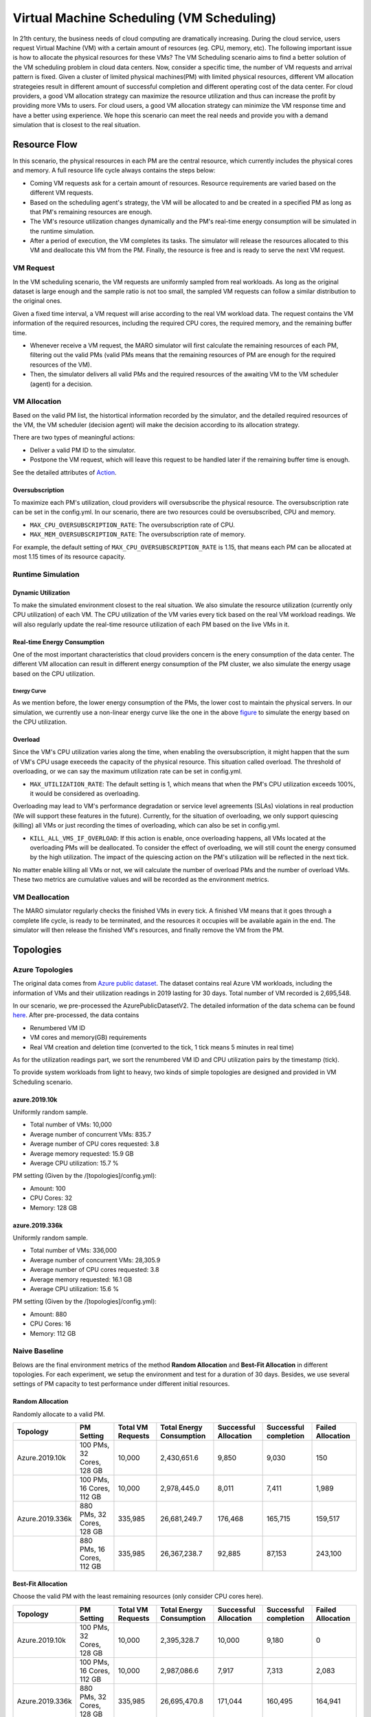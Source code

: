 Virtual Machine Scheduling (VM Scheduling)
===========================================

In 21th century, the business needs of cloud computing are dramatically increasing.
During the cloud service, users request Virtual Machine (VM) with a certain amount of resources (eg. CPU, memory, etc).
The following important issue is how to allocate the physical resources for these VMs?
The VM Scheduling scenario aims to find a better solution of the VM scheduling problem
in cloud data centers.
Now, consider a specific time, the number of VM
requests and arrival pattern is fixed. Given a cluster of limited physical
machines(PM) with limited physical resources, different VM allocation strategeies result in
different amount of
successful completion and different operating cost of the data center. For cloud providers, a
good VM allocation strategy can maximize the resource utilization and thus can increase the profit by
providing more VMs to users. For cloud users, a good VM allocation strategy can
minimize the VM response time and have a better using experience. We hope this scenario can meet
the real needs and provide you with a demand simulation that is closest to the real situation.


Resource Flow
--------------

In this scenario, the physical resources in each PM are the
central resource, which currently includes the physical cores and memory. A full
resource life cycle always contains the steps below:

- Coming VM requests ask for a certain amount of resources. Resource requirements are varied
  based on the different VM requests.
- Based on the scheduling agent's strategy, the VM will be allocated to and be created
  in a specified PM as long as that PM's remaining resources are enough.
- The VM's resource utilization changes dynamically and the PM's real-time energy consumption
  will be simulated in the runtime simulation.
- After a period of execution, the VM completes its tasks. The simulator will release the resources
  allocated to this VM and deallocate this VM from the PM.
  Finally, the resource is free and is ready to serve the next VM request.

VM Request
^^^^^^^^^^^

In the VM scheduling scenario, the VM requests are uniformly sampled from real
workloads. As long as the original dataset is large enough and the sample ratio
is not too small, the sampled VM requests can follow a similar distribution to the
original ones.

Given a fixed time interval, a VM request will arise according to the real VM workload data.
The request contains the VM information of the required resources, including the required CPU cores,
the required memory, and the remaining buffer time.

* Whenever receive a VM request, the MARO simulator will first calculate the
  remaining resources of each PM, filtering out the valid PMs (valid PMs means that the remaining
  resources of PM are enough for the required resources of the VM).
* Then, the simulator delivers all valid PMs and the required resources of the awaiting VM
  to the VM scheduler (agent) for a decision.

VM Allocation
^^^^^^^^^^^^^^

Based on the valid PM list, the histortical information recorded by the simulator, and the detailed
required resources of the VM, the VM scheduler (decision agent) will make the decision according to its
allocation strategy.

There are two types of meaningful actions:

* Deliver a valid PM ID to the simulator.
* Postpone the VM request, which will leave this request to be handled later if
  the remaining buffer time is enough.

See the detailed attributes of `Action <#id1>`_.


Oversubscription
~~~~~~~~~~~~~~~~~~~~
To maximize each PM's utilization, cloud providers will oversubscribe the physical resource.
The oversubscription rate can be set in the config.yml. In our scenario, there are two resources
could be oversubscribed, CPU and memory.

* ``MAX_CPU_OVERSUBSCRIPTION_RATE``: The oversubscription rate of CPU.
* ``MAX_MEM_OVERSUBSCRIPTION_RATE``: The oversubscription rate of memory.

For example, the default setting of ``MAX_CPU_OVERSUBSCRIPTION_RATE`` is 1.15, that means each
PM can be allocated at most 1.15 times of its resource capacity.

Runtime Simulation
^^^^^^^^^^^^^^^^^^^

Dynamic Utilization
~~~~~~~~~~~~~~~~~~~~

To make the simulated environment closest to the real situation. We also simulate the resource utilization
(currently only CPU utilization) of each VM. The CPU utilization of the VM varies every tick based on
the real VM workload readings. We will also regularly update the real-time resource utilization of
each PM based on the live VMs in it.

Real-time Energy Consumption
~~~~~~~~~~~~~~~~~~~~~~~~~~~~~

One of the most important characteristics that cloud providers concern is the enery consumption of the
data center. The different VM allocation can result in different energy consumption of the PM cluster,
we also simulate the energy usage based on the CPU utilization.

Energy Curve
*****************

.. image:: ../images/scenario/vm.energy_curve.svg
   :target: ../images/scenario/vm.energy_curve.svg
   :alt: data center energy curve

As we mention before, the lower energy consumption of the PMs, the lower cost to maintain the physical
servers. In our simulation, we currently use a non-linear energy curve like the one in the above
`figure <https://dl.acm.org/doi/10.1145/1273440.1250665>`_ to
simulate the energy based on the CPU utilization.

Overload
~~~~~~~~~~~~~~~~~~~~~~~~~~~~~
Since the VM's CPU utilization varies along the time, when enabling the oversubscription, it might
happen that the sum of VM's CPU usage execeeds the capacity of the physical resource. This situation called
overload. The threshold of overloading, or we can say the maximum utilization rate can be set in config.yml.

* ``MAX_UTILIZATION_RATE``: The default setting is 1, which means that when the PM's CPU utilization
  exceeds 100%, it would be considered as overloading.

Overloading may lead to VM's performance degradation or service level agreements (SLAs) violations
in real production (We will support these features in the future).
Currently, for the situation of overloading, we only support quiescing (killing) all VMs or just recording
the times of overloading, which can also be set in config.yml.

* ``KILL_ALL_VMS_IF_OVERLOAD``: If this action is enable,
  once overloading happens, all VMs located at the overloading PMs will be deallocated. To consider the
  effect of overloading, we will still count the energy consumed by the high utilization.
  The impact of the quiescing action on the PM's utilization will be reflected in the next tick.

No matter enable killing all VMs or not, we will calculate the number of overload PMs and the number
of overload VMs. These two metrics are cumulative values and will be recorded as the environment metrics.

VM Deallocation
^^^^^^^^^^^^^^^^

The MARO simulator regularly checks the finished VMs in every tick.
A finished VM means that it goes through a complete life cycle, is ready to be terminated, and
the resources it occupies will be available again in the end.
The simulator will then release the finished VM's resources, and finally remove the VM from the PM.

Topologies
-----------

Azure Topologies
^^^^^^^^^^^^^^^^^

The original data comes from `Azure public dataset <https://github.com/Azure/AzurePublicDataset>`_.
The dataset contains real Azure VM workloads, including the information of VMs and their
utilization readings in 2019 lasting for 30 days. Total number of VM recorded is 2,695,548.

In our scenario, we pre-processed the AzurePublicDatasetV2.
The detailed information of the data schema can be found
`here <https://github.com/Azure/AzurePublicDataset/blob/master/AzurePublicDatasetV2.md>`_.
After pre-processed, the data contains

* Renumbered VM ID
* VM cores and memory(GB) requirements
* Real VM creation and deletion time (converted to the tick, 1 tick means 5 minutes in real time)
As for the utilization readings part, we sort the renumbered VM ID and CPU utilization pairs by the timestamp (tick).

To provide system workloads from light to heavy, two kinds of simple topologies are designed and
provided in VM Scheduling scenario.

azure.2019.10k
~~~~~~~~~~~~~~~~

Uniformly random sample.

* Total number of VMs: 10,000
* Average number of concurrent VMs: 835.7
* Average number of CPU cores requested: 3.8
* Average memory requested: 15.9 GB
* Average CPU utilization: 15.7 %

PM setting (Given by the /[topologies]/config.yml):

* Amount: 100
* CPU Cores: 32
* Memory: 128 GB

azure.2019.336k
~~~~~~~~~~~~~~~~~

Uniformly random sample.

* Total number of VMs: 336,000
* Average number of concurrent VMs: 28,305.9
* Average number of CPU cores requested: 3.8
* Average memory requested: 16.1 GB
* Average CPU utilization: 15.6 %

PM setting (Given by the /[topologies]/config.yml):

* Amount: 880
* CPU Cores: 16
* Memory: 112 GB

Naive Baseline
^^^^^^^^^^^^^^^

Belows are the final environment metrics of the method **Random Allocation** and
**Best-Fit Allocation** in different topologies.
For each experiment, we setup the environment and test for a duration of 30 days.
Besides, we use several settings of PM capacity to test performance under different
initial resources.


Random Allocation
~~~~~~~~~~~~~~~~~~~~

Randomly allocate to a valid PM.

.. list-table::
   :header-rows: 1

   * - Topology
     - PM Setting
     - Total VM Requests
     - Total Energy Consumption
     - Successful Allocation
     - Successful completion
     - Failed Allocation
   * - Azure.2019.10k
     - 100 PMs, 32 Cores, 128 GB
     - 10,000
     - 2,430,651.6
     - 9,850
     - 9,030
     - 150
   * -
     - 100 PMs, 16 Cores, 112 GB
     - 10,000
     - 2,978,445.0
     - 8,011
     - 7,411
     - 1,989
   * - Azure.2019.336k
     - 880 PMs, 32 Cores, 128 GB
     - 335,985
     - 26,681,249.7
     - 176,468
     - 165,715
     - 159,517
   * -
     - 880 PMs, 16 Cores, 112 GB
     - 335,985
     - 26,367,238.7
     - 92,885
     - 87,153
     - 243,100

Best-Fit Allocation
~~~~~~~~~~~~~~~~~~~~

Choose the valid PM with the least remaining resources (only consider CPU cores here).

.. list-table::
   :header-rows: 1

   * - Topology
     - PM Setting
     - Total VM Requests
     - Total Energy Consumption
     - Successful Allocation
     - Successful completion
     - Failed Allocation
   * - Azure.2019.10k
     - 100 PMs, 32 Cores, 128 GB
     - 10,000
     - 2,395,328.7
     - 10,000
     - 9,180
     - 0
   * -
     - 100 PMs, 16 Cores, 112 GB
     - 10,000
     - 2,987,086.6
     - 7,917
     - 7,313
     - 2,083
   * - Azure.2019.336k
     - 880 PMs, 32 Cores, 128 GB
     - 335,985
     - 26,695,470.8
     - 171,044
     - 160,495
     - 164,941
   * -
     - 880 PMs, 16 Cores, 112 GB
     - 335,985
     - 26,390,972.9
     - 92,263
     - 86,600
     - 243,722



Quick Start
------------

Data Preparation
^^^^^^^^^^^^^^^^^

When the environment is first created, the system will automatically trigger the pipeline to download
and process the data files. Afterwards, if you want to run multiple simulations, the system will detect
whether the processed data files exist or not. If not, it will then trigger the pipeline again. Otherwise,
the system will reuse the processed data files.


Environment Interface
^^^^^^^^^^^^^^^^^^^^^^

Before starting interaction with the environment, we need to know the definition of ``DecisionPayload`` and
``Action`` in VM Scheduling scenario first. Besides, you can query the environment
`snapshot list <../key_components/data_model.html#advanced-features>`_ to get more
detailed information for the decision making.

DecisionPayload
~~~~~~~~~~~~~~

Once the environment need the agent's response to promote the simulation, it will throw an ``PendingDecision``
event with the ``DecisionPayload``. In the scenario of VM Scheduling, the information of ``DecisionPayload`` is
listed as below:

* **valid_pms** (List[int]): The list of the PM ID that is considered as valid (Its CPU and memory resource is enough for the incoming VM request).
* **vm_id** (int): The VM ID of the incoming VM request (VM request that is waiting for the allocation).
* **vm_cpu_cores_requirement** (int): The CPU cores that is requested by the incoming VM request.
* **vm_memory_requirement** (int): The memory resource that is reqeusted by the incoming VM request.
* **remaining_buffer_time** (int): The remaining buffer time for the VM allocation. The VM request will be treated as failed when the remaining_buffer_time is spent. The initial buffer time budget can be set in the config.yml.

Action
~~~~~~~

Once get a ``PendingDecision`` event from the envirionment, the agent should respond with an Action. Valid
``Action`` includes:

* **None**. It means do nothing but ignore this VM request.
* ``AllocateAction``: If the MARO simulator receives the ``AllocateAction``, the VM's creation time will be
  fixed at the tick it receives. Besides, the simulator will update the workloads (the workloads include
  CPU cores, the memory, and the energy consumption) of the target PM.
  The ``AllocateAction`` includes:

  * vm_id (int): The ID of the VM that is waiting for the allocation.
  * pm_id (int): The ID of the PM where the VM is scheduled to allocate to.
* ``PostponeAction``: If the MARO simulator receives the ``PostponeAction``, it will calculate the
  remaining buffer time.

  * If the time is still enough, the simulator will re-generate a new request
    event and insert it to the corresponding tick (based on the ``Postpone Step`` and ``DELAY_DURATION``).
    The ``DecisionPayload`` of the new requirement event only differs in the remaining buffer time from the
    old ones.
  * If the time is exhausted, the simulator will note it as a failed allocation.
  The ``PostponeAction`` includes:

  * vm_id (int): The ID of the VM that is waiting for the allocation.
  * postpone_step (int): The number of times that the allocation to be postponed. The unit
    is ``DELAY_DURATION``. 1 means delay 1 ``DELAY_DURATION``, which can be set in the config.yml.

Example
^^^^^^^^

Here we will show you a simple example of interaction with the environment in random mode, we
hope this could help you learn how to use the environment interfaces:

.. code-block:: python

  import random

  from maro.simulator import Env
  from maro.simulator.scenarios.vm_scheduling import AllocateAction, DecisionPayload, PostponeAction

  # Initialize an Env for vm_scheduling scenario
  env = Env(
    scenario="vm_scheduling",
    topology="azure.2019.10k",
    start_tick=0,
    durations=8638,
    snapshot_resolution=1
  )

  metrics: object = None
  decision_event: DecisionPayload = None
  is_done: bool = False
  action: AllocateAction = None

  # Start the env with a None Action
  metrics, decision_event, is_done = env.step(None)

  while not is_done:
      valid_pm_num: int = len(decision_event.valid_pms)
      if valid_pm_num <= 0:
          # No valid PM now, postpone.
          action: PostponeAction = PostponeAction(
              vm_id=decision_event.vm_id,
              postpone_step=1
          )
      else:
          # Randomly choose an available PM.
          random_idx = random.randint(0, valid_pm_num - 1)
          pm_id = decision_event.valid_pms[random_idx]
          action: AllocateAction = AllocateAction(
              vm_id=decision_event.vm_id,
              pm_id=pm_id
          )
      metrics, decision_event, is_done = env.step(action)

  print(f"[Random] Topology: azure.2019.10k. Total ticks: 8638. Start tick: 0")
  print(metrics)

Jump to `this notebook <https://github.com/microsoft/maro/tree/master/notebooks/vm_scheduling/interact_with_environment.ipynb>`_ for a quick experience.
